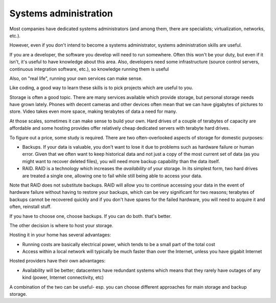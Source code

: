Systems administration
======================

Most companies have dedicated systems administrators (and among them, there are specialists; virtualization, networks, etc.).

However, even if you don't intend to become a systems administrator, systems administration skills are useful.

If you are a developer, the software you develop will need to run somewhere. Often this won't be your duty, but even if it isn't, it's useful to have knowledge about this area. Also, developers need some infrastructure (source control servers, continuous integration software, etc.), so knowledge running them is useful

Also, on "real life", running your own services can make sense.

Like coding, a good way to learn these skills is to pick projects which are useful to you.

Storage is often a good topic. There are many services available which provide storage, but personal storage needs have grown lately. Phones with decent cameras and other devices often mean that we can have gigabytes of pictures to store. Video takes even more space, making terabytes of data a need for many.

At those scales, sometimes it can make sense to build your own. Hard drives of a couple of terabytes of capacity are affordable and some hosting provides offer relatively cheap dedicated servers with terabyte hard drives.

To figure out a price, some study is required. There are two often-overlooked aspects of storage for domestic purposes:

* Backups. If your data is valuable, you don't want to lose it due to problems such as hardware failure or human error. Given that we often want to keep historical data and not just a copy of the most current set of data (as you might want to recover deleted files), you will need more backup capability than the data itself.
* RAID. RAID is a technology which increases the *availability* of your storage. In its simplest form, two hard drives are treated a single one, allowing one to fail while still being able to access your data.

Note that RAID does not substitute backups. RAID will allow you to continue accessing your data in the event of hardware failure without having to restore your backups, which can be very significant for two reasons; terabytes of backups cannot be recovered quickly and if you don't have spares for the failed hardware, you will need to acquire it and often, reinstall stuff.

If you have to choose one, choose backups. If you can do both. that's better.

The other decision is where to host your storage.

Hosting it in your home has several advantages:

* Running costs are basically electrical power, which tends to be a small part of the total cost
* Access within a local network will typically be much faster than over the Internet, unless you have gigabit Internet

Hosted providers have their own advantages:

* Availability will be better; datacenters have redundant systems which means that they rarely have outages of any kind (power, Internet connectivity, etc)

A combination of the two can be useful- esp. you can choose different approaches for main storage and backup storage.
